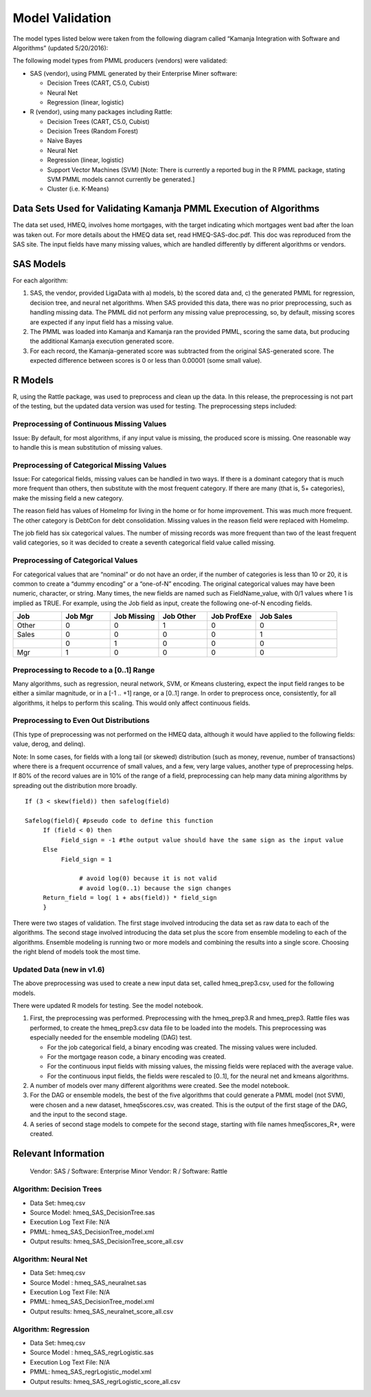 
.. _model-validation-arch:

Model Validation
================

The model types listed below were taken from the following diagram
called “Kamanja Integration with Software and Algorithms”
(updated 5/20/2016):

.. image:: /_images/MatrixR.png

The following model types from PMML producers (vendors) were validated:

- SAS (vendor), using PMML generated by their Enterprise Miner software:

  - Decision Trees (CART, C5.0, Cubist)
  - Neural Net
  - Regression (linear, logistic)

- R (vendor), using many packages including Rattle:

  - Decision Trees (CART, C5.0, Cubist)
  - Decision Trees (Random Forest)
  - Naive Bayes
  - Neural Net
  - Regression (linear, logistic)
  - Support Vector Machines (SVM) [Note: There is currently a reported bug
    in the R PMML package, stating SVM PMML models cannot currently
    be generated.]
  - Cluster (i.e. K-Means)

Data Sets Used for Validating Kamanja PMML Execution of Algorithms
------------------------------------------------------------------

The data set used, HMEQ, involves home mortgages,
with the target indicating which mortgages went bad
after the loan was taken out.
For more details about the HMEQ data set, read HMEQ-SAS-doc.pdf.
This doc was reproduced from the SAS site.
The input fields have many missing values,
which are handled differently by different algorithms or vendors.

.. See `here<http://kamanja.org/wiki/score-difference-report-tool-2/>`_
.. for the tool to generate the score difference report.

SAS Models
----------

For each algorithm:

#. SAS, the vendor, provided LigaData with a) models,
   b) the scored data and, c) the generated PMML for regression,
   decision tree, and neural net algorithms.
   When SAS provided this data, there was no prior preprocessing,
   such as handling missing data.
   The PMML did not perform any missing value preprocessing,
   so, by default, missing scores are expected
   if any input field has a missing value.
#. The PMML was loaded into Kamanja and Kamanja ran the provided PMML,
   scoring the same data, but producing the additional
   Kamanja execution generated score.
#. For each record, the Kamanja-generated score was subtracted
   from the original SAS-generated score.
   The expected difference between scores is 0 or less than 0.00001
   (some small value).

R Models
--------

R, using the Rattle package, was used to preprocess and clean up the data.
In this release, the preprocessing is not part of the testing,
but the updated data version was used for testing.
The preprocessing steps included:

Preprocessing of Continuous Missing Values
~~~~~~~~~~~~~~~~~~~~~~~~~~~~~~~~~~~~~~~~~~

Issue: By default, for most algorithms,
if any input value is missing, the produced score is missing.
One reasonable way to handle this is mean substitution of missing values.

Preprocessing of Categorical Missing Values
~~~~~~~~~~~~~~~~~~~~~~~~~~~~~~~~~~~~~~~~~~~

Issue: For categorical fields, missing values can be handled in two ways.
If there is a dominant category that is much more frequent than others,
then substitute with the most frequent category.
If there are many (that is, 5+ categories),
make the missing field a new category.

The reason field has values of HomeImp for living in the home
or for home improvement. This was much more frequent.
The other category is DebtCon for debt consolidation.
Missing values in the reason field were replaced with HomeImp.

The job field has six categorical values.
The number of missing records was more frequent
than two of the least frequent valid categories,
so it was decided to create a seventh categorical field value called missing.

Preprocessing of Categorical Values
~~~~~~~~~~~~~~~~~~~~~~~~~~~~~~~~~~~

For categorical values that are “nominal” or do not have an order,
if the number of categories is less than 10 or 20,
it is common to create a “dummy encoding” or a “one-of-N” encoding.
The original categorical values may have been numeric, character, or string.
Many times, the new fields are named such as FieldName_value,
with 0/1 values where 1 is implied as TRUE.
For example, using the Job field as input,
create the following one-of-N encoding fields.


.. list-table::
   :widths: 15 15 15 15 15 25
   :header-rows: 1

   * - Job
     - Job Mgr
     - Job Missing
     - Job Other
     - Job ProfExe
     - Job Sales
   * - Other
     - 0
     - 0
     - 1
     - 0
     - 0
   * - Sales
     - 0
     - 0
     - 0
     - 0
     - 1
   * -
     - 0
     - 1
     - 0
     - 0
     - 0
   * - Mgr
     - 1
     - 0
     - 0
     - 0
     - 0


Preprocessing to Recode to a [0..1] Range
~~~~~~~~~~~~~~~~~~~~~~~~~~~~~~~~~~~~~~~~~

Many algorithms, such as regression, neural network, SVM, or Kmeans clustering,
expect the input field ranges to be either a similar magnitude,
or in a [-1 .. +1] range, or a [0..1] range.
In order to preprocess once, consistently, for all algorithms,
it helps to perform this scaling. This would only affect continuous fields.

Preprocessing to Even Out Distributions
~~~~~~~~~~~~~~~~~~~~~~~~~~~~~~~~~~~~~~~

(This type of preprocessing was not performed on the HMEQ data,
although it would have applied to the following fields:
value, derog, and delinq).

Note: In some cases, for fields with a long tail (or skewed) distribution
(such as money, revenue, number of transactions)
where there is a frequent occurrence of small values,
and a few, very large values, another type of preprocessing helps.
If 80% of the record values are in 10% of the range of a field,
preprocessing can help many data mining algorithms
by spreading out the distribution more broadly.

::

  If (3 < skew(field)) then safelog(field)

  Safelog(field){ #pseudo code to define this function
       If (field < 0) then
            Field_sign = -1 #the output value should have the same sign as the input value
       Else
            Field_sign = 1

                 # avoid log(0) because it is not valid
                 # avoid log(0..1) because the sign changes
       Return_field = log( 1 + abs(field)) * field_sign
       }

There were two stages of validation.
The first stage involved introducing the data set as raw data
to each of the algorithms.
The second stage involved introducing the data set
plus the score from ensemble modeling to each of the algorithms.
Ensemble modeling is running two or more models
and combining the results into a single score.
Choosing the right blend of models took the most time.

Updated Data (new in v1.6)
~~~~~~~~~~~~~~~~~~~~~~~~~~

The above preprocessing was used to create a new input data set,
called hmeq_prep3.csv, used for the following models.

There were updated R models for testing. See the model notebook.

#. First, the preprocessing was performed.
   Preprocessing with the hmeq_prep3.R and hmeq_prep3.
   Rattle files was performed,
   to create the hmeq_prep3.csv data file to be loaded into the models.
   This preprocessing was especially needed
   for the ensemble modeling (DAG) test.

   - For the job categorical field, a binary encoding was created.
     The missing values were included.
   - For the mortgage reason code, a binary encoding was created.
   - For the continuous input fields with missing values,
     the missing fields were replaced with the average value.
   - For the continuous input fields,
     the fields were rescaled to [0..1],
     for the neural net and kmeans algorithms.

#. A number of models over many different algorithms were created.
   See the model notebook.
#. For the DAG or ensemble models,
   the best of the five algorithms
   that could generate a PMML model (not SVM),
   were chosen and a new dataset, hmeq5scores.csv, was created.
   This is the output of the first stage of the DAG,
   and the input to the second stage.
#. A series of second stage models to compete for the second stage,
   starting with file names hmeq5scores_R*, were created.

Relevant Information
--------------------

    Vendor: SAS / Software: Enterprise Minor
    Vendor: R / Software: Rattle

Algorithm: Decision Trees
~~~~~~~~~~~~~~~~~~~~~~~~~

- Data Set: hmeq.csv
- Source Model: hmeq_SAS_DecisionTree.sas
- Execution Log Text File: N/A
- PMML: hmeq_SAS_DecisionTree_model.xml
- Output results: hmeq_SAS_DecisionTree_score_all.csv

Algorithm: Neural Net
~~~~~~~~~~~~~~~~~~~~~

- Data Set: hmeq.csv
- Source Model : hmeq_SAS_neuralnet.sas
- Execution Log Text File: N/A
- PMML: hmeq_SAS_DecisionTree_model.xml
- Output results: hmeq_SAS_neuralnet_score_all.csv

Algorithm: Regression
~~~~~~~~~~~~~~~~~~~~~

- Data Set: hmeq.csv
- Source Model : hmeq_SAS_regrLogistic.sas
- Execution Log Text File: N/A
- PMML: hmeq_SAS_regrLogistic_model.xml
- Output results: hmeq_SAS_regrLogistic_score_all.csv



